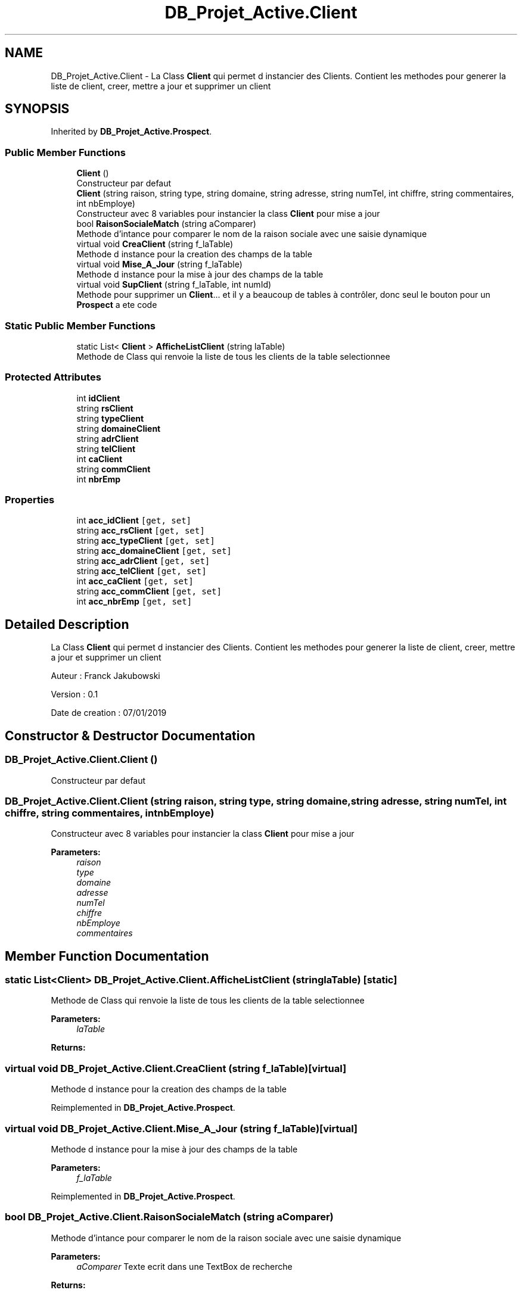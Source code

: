 .TH "DB_Projet_Active.Client" 3 "Mon Apr 1 2019" "Version 0.1" "Projet_Active_c#" \" -*- nroff -*-
.ad l
.nh
.SH NAME
DB_Projet_Active.Client \- La Class \fBClient\fP qui permet d instancier des Clients\&. Contient les methodes pour generer la liste de client, creer, mettre a jour et supprimer un client  

.SH SYNOPSIS
.br
.PP
.PP
Inherited by \fBDB_Projet_Active\&.Prospect\fP\&.
.SS "Public Member Functions"

.in +1c
.ti -1c
.RI "\fBClient\fP ()"
.br
.RI "Constructeur par defaut "
.ti -1c
.RI "\fBClient\fP (string raison, string type, string domaine, string adresse, string numTel, int chiffre, string commentaires, int nbEmploye)"
.br
.RI "Constructeur avec 8 variables pour instancier la class \fBClient\fP pour mise a jour "
.ti -1c
.RI "bool \fBRaisonSocialeMatch\fP (string aComparer)"
.br
.RI "Methode d'intance pour comparer le nom de la raison sociale avec une saisie dynamique "
.ti -1c
.RI "virtual void \fBCreaClient\fP (string f_laTable)"
.br
.RI "Methode d instance pour la creation des champs de la table "
.ti -1c
.RI "virtual void \fBMise_A_Jour\fP (string f_laTable)"
.br
.RI "Methode d instance pour la mise à jour des champs de la table "
.ti -1c
.RI "virtual void \fBSupClient\fP (string f_laTable, int numId)"
.br
.RI "Methode pour supprimer un \fBClient\fP\&.\&.\&. et il y a beaucoup de tables à contrôler, donc seul le bouton pour un \fBProspect\fP a ete code "
.in -1c
.SS "Static Public Member Functions"

.in +1c
.ti -1c
.RI "static List< \fBClient\fP > \fBAfficheListClient\fP (string laTable)"
.br
.RI "Methode de Class qui renvoie la liste de tous les clients de la table selectionnee "
.in -1c
.SS "Protected Attributes"

.in +1c
.ti -1c
.RI "int \fBidClient\fP"
.br
.ti -1c
.RI "string \fBrsClient\fP"
.br
.ti -1c
.RI "string \fBtypeClient\fP"
.br
.ti -1c
.RI "string \fBdomaineClient\fP"
.br
.ti -1c
.RI "string \fBadrClient\fP"
.br
.ti -1c
.RI "string \fBtelClient\fP"
.br
.ti -1c
.RI "int \fBcaClient\fP"
.br
.ti -1c
.RI "string \fBcommClient\fP"
.br
.ti -1c
.RI "int \fBnbrEmp\fP"
.br
.in -1c
.SS "Properties"

.in +1c
.ti -1c
.RI "int \fBacc_idClient\fP\fC [get, set]\fP"
.br
.ti -1c
.RI "string \fBacc_rsClient\fP\fC [get, set]\fP"
.br
.ti -1c
.RI "string \fBacc_typeClient\fP\fC [get, set]\fP"
.br
.ti -1c
.RI "string \fBacc_domaineClient\fP\fC [get, set]\fP"
.br
.ti -1c
.RI "string \fBacc_adrClient\fP\fC [get, set]\fP"
.br
.ti -1c
.RI "string \fBacc_telClient\fP\fC [get, set]\fP"
.br
.ti -1c
.RI "int \fBacc_caClient\fP\fC [get, set]\fP"
.br
.ti -1c
.RI "string \fBacc_commClient\fP\fC [get, set]\fP"
.br
.ti -1c
.RI "int \fBacc_nbrEmp\fP\fC [get, set]\fP"
.br
.in -1c
.SH "Detailed Description"
.PP 
La Class \fBClient\fP qui permet d instancier des Clients\&. Contient les methodes pour generer la liste de client, creer, mettre a jour et supprimer un client 

Auteur : Franck Jakubowski
.PP
Version : 0\&.1
.PP
Date de creation : 07/01/2019
.SH "Constructor & Destructor Documentation"
.PP 
.SS "DB_Projet_Active\&.Client\&.Client ()"

.PP
Constructeur par defaut 
.SS "DB_Projet_Active\&.Client\&.Client (string raison, string type, string domaine, string adresse, string numTel, int chiffre, string commentaires, int nbEmploye)"

.PP
Constructeur avec 8 variables pour instancier la class \fBClient\fP pour mise a jour 
.PP
\fBParameters:\fP
.RS 4
\fIraison\fP 
.br
\fItype\fP 
.br
\fIdomaine\fP 
.br
\fIadresse\fP 
.br
\fInumTel\fP 
.br
\fIchiffre\fP 
.br
\fInbEmploye\fP 
.br
\fIcommentaires\fP 
.RE
.PP

.SH "Member Function Documentation"
.PP 
.SS "static List<\fBClient\fP> DB_Projet_Active\&.Client\&.AfficheListClient (string laTable)\fC [static]\fP"

.PP
Methode de Class qui renvoie la liste de tous les clients de la table selectionnee 
.PP
\fBParameters:\fP
.RS 4
\fIlaTable\fP 
.RE
.PP
\fBReturns:\fP
.RS 4
.RE
.PP

.SS "virtual void DB_Projet_Active\&.Client\&.CreaClient (string f_laTable)\fC [virtual]\fP"

.PP
Methode d instance pour la creation des champs de la table 
.PP
Reimplemented in \fBDB_Projet_Active\&.Prospect\fP\&.
.SS "virtual void DB_Projet_Active\&.Client\&.Mise_A_Jour (string f_laTable)\fC [virtual]\fP"

.PP
Methode d instance pour la mise à jour des champs de la table 
.PP
\fBParameters:\fP
.RS 4
\fIf_laTable\fP 
.RE
.PP

.PP
Reimplemented in \fBDB_Projet_Active\&.Prospect\fP\&.
.SS "bool DB_Projet_Active\&.Client\&.RaisonSocialeMatch (string aComparer)"

.PP
Methode d'intance pour comparer le nom de la raison sociale avec une saisie dynamique 
.PP
\fBParameters:\fP
.RS 4
\fIaComparer\fP Texte ecrit dans une TextBox de recherche
.RE
.PP
\fBReturns:\fP
.RS 4
.RE
.PP

.SS "virtual void DB_Projet_Active\&.Client\&.SupClient (string f_laTable, int numId)\fC [virtual]\fP"

.PP
Methode pour supprimer un \fBClient\fP\&.\&.\&. et il y a beaucoup de tables à contrôler, donc seul le bouton pour un \fBProspect\fP a ete code 
.PP
\fBParameters:\fP
.RS 4
\fIf_laTable\fP ='CLIENT'
.br
\fInumId\fP numero d identification du client selectionne dans le DataGridView
.RE
.PP

.PP
Reimplemented in \fBDB_Projet_Active\&.Prospect\fP\&.
.SH "Member Data Documentation"
.PP 
.SS "string DB_Projet_Active\&.Client\&.adrClient\fC [protected]\fP"

.SS "int DB_Projet_Active\&.Client\&.caClient\fC [protected]\fP"

.SS "string DB_Projet_Active\&.Client\&.commClient\fC [protected]\fP"

.SS "string DB_Projet_Active\&.Client\&.domaineClient\fC [protected]\fP"

.SS "int DB_Projet_Active\&.Client\&.idClient\fC [protected]\fP"

.SS "int DB_Projet_Active\&.Client\&.nbrEmp\fC [protected]\fP"

.SS "string DB_Projet_Active\&.Client\&.rsClient\fC [protected]\fP"

.SS "string DB_Projet_Active\&.Client\&.telClient\fC [protected]\fP"

.SS "string DB_Projet_Active\&.Client\&.typeClient\fC [protected]\fP"

.SH "Property Documentation"
.PP 
.SS "string DB_Projet_Active\&.Client\&.acc_adrClient\fC [get]\fP, \fC [set]\fP"

.SS "int DB_Projet_Active\&.Client\&.acc_caClient\fC [get]\fP, \fC [set]\fP"

.SS "string DB_Projet_Active\&.Client\&.acc_commClient\fC [get]\fP, \fC [set]\fP"

.SS "string DB_Projet_Active\&.Client\&.acc_domaineClient\fC [get]\fP, \fC [set]\fP"

.SS "int DB_Projet_Active\&.Client\&.acc_idClient\fC [get]\fP, \fC [set]\fP"

.SS "int DB_Projet_Active\&.Client\&.acc_nbrEmp\fC [get]\fP, \fC [set]\fP"

.SS "string DB_Projet_Active\&.Client\&.acc_rsClient\fC [get]\fP, \fC [set]\fP"

.SS "string DB_Projet_Active\&.Client\&.acc_telClient\fC [get]\fP, \fC [set]\fP"

.SS "string DB_Projet_Active\&.Client\&.acc_typeClient\fC [get]\fP, \fC [set]\fP"


.SH "Author"
.PP 
Generated automatically by Doxygen for Projet_Active_c# from the source code\&.
